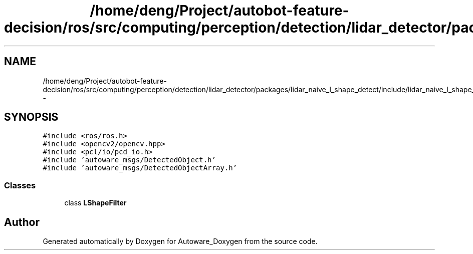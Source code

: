 .TH "/home/deng/Project/autobot-feature-decision/ros/src/computing/perception/detection/lidar_detector/packages/lidar_naive_l_shape_detect/include/lidar_naive_l_shape_detect.h" 3 "Fri May 22 2020" "Autoware_Doxygen" \" -*- nroff -*-
.ad l
.nh
.SH NAME
/home/deng/Project/autobot-feature-decision/ros/src/computing/perception/detection/lidar_detector/packages/lidar_naive_l_shape_detect/include/lidar_naive_l_shape_detect.h \- 
.SH SYNOPSIS
.br
.PP
\fC#include <ros/ros\&.h>\fP
.br
\fC#include <opencv2/opencv\&.hpp>\fP
.br
\fC#include <pcl/io/pcd_io\&.h>\fP
.br
\fC#include 'autoware_msgs/DetectedObject\&.h'\fP
.br
\fC#include 'autoware_msgs/DetectedObjectArray\&.h'\fP
.br

.SS "Classes"

.in +1c
.ti -1c
.RI "class \fBLShapeFilter\fP"
.br
.in -1c
.SH "Author"
.PP 
Generated automatically by Doxygen for Autoware_Doxygen from the source code\&.
